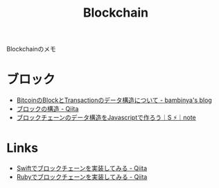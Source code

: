 #+title: Blockchain

Blockchainのメモ

* ブロック

- [[http://bambinya.hateblo.jp/entry/2017/03/05/102857][BitcoinのBlockとTransactionのデータ構造について - bambinya's blog]]
- [[https://qiita.com/nagata03/items/4ec24c387d037cf155df][ブロックの構造 - Qiita]]
- [[https://note.mu/strictlyes/n/n40e5884229a5][ブロックチェーンのデータ構造をJavascriptで作ろう｜S ⚡️｜note]]


* Links

- [[https://qiita.com/shu223/items/ebe59325f36fbf25e3d6][Swiftでブロックチェーンを実装してみる - Qiita]]
- [[https://qiita.com/shiki_tak/items/d890e909d14546147f8c][Rubyでブロックチェーンを実装してみる - Qiita]]
